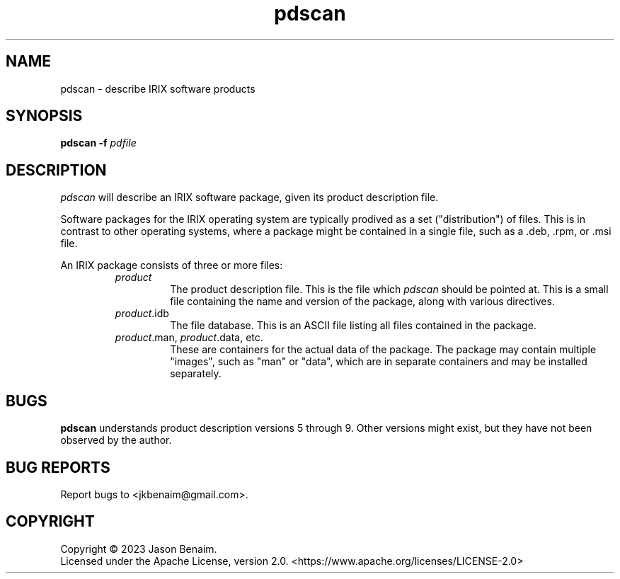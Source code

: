 '\" -*- coding: UTF-8 -*-
.TH pdscan 1 "July 2023" "pdscan"
.SH NAME
pdscan \- describe IRIX software products
.SH SYNOPSIS
.nf
\fBpdscan\fR \fB\-f\fR \fIpdfile\fR
.fi
.SH DESCRIPTION
\fIpdscan\fR will describe an IRIX software package, given its product
description file.
.PP
Software packages for the IRIX operating system are typically prodived as a
set ("distribution") of files. This is in contrast to other operating systems,
where a package might be contained in a single file, such as a .deb, .rpm,
or .msi file.
.PP
An IRIX package consists of three or more files:
.RS
.TP
\fIproduct\fR
The product description file. This is the file which \fIpdscan\fR should be
pointed at. This is a small file containing the name and version of the
package, along with various directives.
.TP
\fIproduct\fR.idb
The file database. This is an ASCII file listing all files contained in the
package.
.TP
\fIproduct\fR.man, \fIproduct\fR.data, etc.
These are containers for the actual data of the package. The package may
contain multiple "images", such as "man" or "data", which are in separate
containers and may be installed separately.
.SH BUGS
\fBpdscan\fR understands product description versions 5 through 9. Other
versions might exist, but they have not been observed by the author.
.SH BUG REPORTS
Report bugs to <jkbenaim@gmail.com>.
.SH COPYRIGHT
Copyright \(co 2023 Jason Benaim.
.br
.na
Licensed under the Apache License, version 2.0.
<https://www.apache.org/licenses/LICENSE-2.0>
